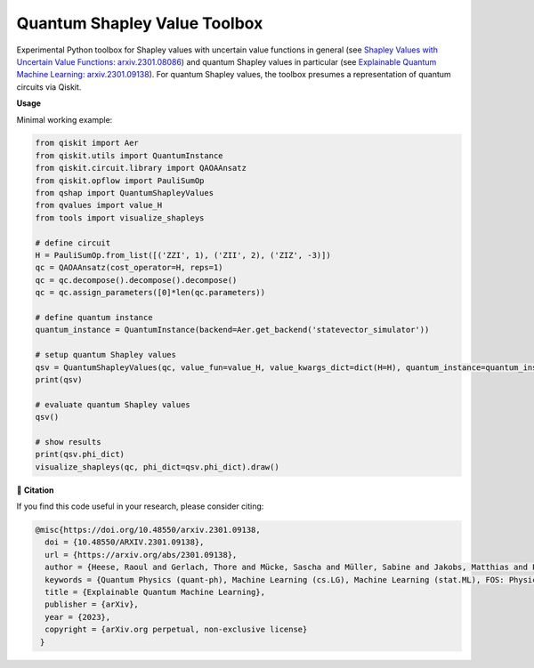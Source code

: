 ******************************
Quantum Shapley Value Toolbox
******************************

.. image:: https://img.shields.io/badge/license-MIT-lightgrey
    :target: https://github.com/RaoulHeese/qtree/blob/main/LICENSE
    :alt: MIT License

Experimental Python toolbox for Shapley values with uncertain value functions in general (see `Shapley Values with Uncertain Value Functions: arxiv.2301.08086 <https://doi.org/10.48550/arxiv.2301.08086>`_) and quantum Shapley values in particular (see `Explainable Quantum Machine Learning: arxiv.2301.09138 <https://doi.org/10.48550/arxiv.2301.09138>`_). For quantum Shapley values, the toolbox presumes a representation of quantum circuits via Qiskit.

.. image:: https://github.com/RaoulHeese/qshaptools/blob/master/_static/qshap.png?raw=true
    :alt: Title

**Usage**

Minimal working example:

.. code-block:: python

	from qiskit import Aer
	from qiskit.utils import QuantumInstance
	from qiskit.circuit.library import QAOAAnsatz
	from qiskit.opflow import PauliSumOp
	from qshap import QuantumShapleyValues
	from qvalues import value_H
	from tools import visualize_shapleys

	# define circuit
	H = PauliSumOp.from_list([('ZZI', 1), ('ZII', 2), ('ZIZ', -3)])
	qc = QAOAAnsatz(cost_operator=H, reps=1)
	qc = qc.decompose().decompose().decompose()
	qc = qc.assign_parameters([0]*len(qc.parameters))

	# define quantum instance
	quantum_instance = QuantumInstance(backend=Aer.get_backend('statevector_simulator'))

	# setup quantum Shapley values
	qsv = QuantumShapleyValues(qc, value_fun=value_H, value_kwargs_dict=dict(H=H), quantum_instance=quantum_instance)
	print(qsv)

	# evaluate quantum Shapley values
	qsv()

	# show results
	print(qsv.phi_dict)
	visualize_shapleys(qc, phi_dict=qsv.phi_dict).draw()
	
.. image:: https://github.com/RaoulHeese/qshaptools/blob/master/_static/output.png?raw=true
    :alt: Output


📖 **Citation**

If you find this code useful in your research, please consider citing:

.. code-block:: tex

	@misc{https://doi.org/10.48550/arxiv.2301.09138,
          doi = {10.48550/ARXIV.2301.09138}, 
          url = {https://arxiv.org/abs/2301.09138},
          author = {Heese, Raoul and Gerlach, Thore and Mücke, Sascha and Müller, Sabine and Jakobs, Matthias and Piatkowski, Nico},  
          keywords = {Quantum Physics (quant-ph), Machine Learning (cs.LG), Machine Learning (stat.ML), FOS: Physical sciences, FOS: Physical sciences, FOS: Computer and information sciences, FOS: Computer and information sciences},
          title = {Explainable Quantum Machine Learning},
          publisher = {arXiv},
          year = {2023},
          copyright = {arXiv.org perpetual, non-exclusive license}
         }
